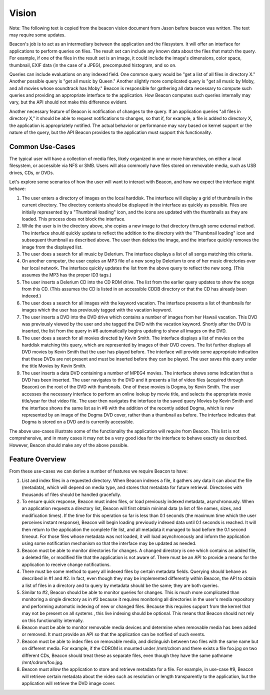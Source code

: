 Vision
======

Note: The following text is copied from the beacon vision document
from Jason before beacon was written. The text may require some
updates.

Beacon's job is to act as an intermediary between the application and
the filesystem. It will offer an interface for applications to perform
queries on files. The result set can include any known data about the
files that match the query. For example, if one of the files in the
result set is an image, it could include the image's dimensions, color
space, thumbnail, EXIF data (in the case of a JPEG), precomputed
histogram, and so on.

Queries can include evaluations on any indexed field. One common query
would be "get a list of all files in directory X." Another possible
query is "get all music by Queen." Another slightly more complicated
query is "get all music by Moby, and all movies whose soundtrack has
Moby." Beacon is responsible for gathering all data necessary to
compute such queries and providing an appropriate interface to the
application. How Beacon computes such queries internally may vary, but
the API should not make this difference evident.

Another necessary feature of Beacon is notification of changes to the
query. If an application queries "all files in directory X," it should
be able to request notifications to changes, so that if, for example,
a file is added to directory X, the application is appropriately
notified. The actual behavior or performance may vary based on kernel
support or the nature of the query, but the API Beacon provides to the
application must support this functionality.

Common Use-Cases
----------------

The typical user will have a collection of media files, likely
organized in one or more hierarchies, on either a local filesystem, or
accessible via NFS or SMB. Users will also commonly have files stored
on removable media, such as USB drives, CDs, or DVDs.

Let's explore some scenarios of how the user will want to interact
with Beacon, and how we expect the interface might behave:

1. The user enters a directory of images on the local harddisk. The
   interface will display a grid of thumbnails in the current
   directory. The directory contents should be displayed in the
   interface as quickly as possible. Files are initially represented
   by a "Thumbnail loading" icon, and the icons are updated with the
   thumbnails as they are loaded. This process does not block the
   interface.

2. While the user is in the directory above, she copies a new image to
   that directory through some external method. The interface should
   quickly update to reflect the addition to the directory with the
   "Thumbnail loading" icon and subsequent thumbnail as described
   above. The user then deletes the image, and the interface quickly
   removes the image from the displayed list.

3. The user does a search for all music by Delerium. The interface
   displays a list of all songs matching this criteria.

4. On another computer, the user copies an MP3 file of a new song by
   Delerium to one of her music directories over her local
   network. The interface quickly updates the list from the above
   query to reflect the new song. (This assumes the MP3 has the proper
   ID3 tags.)

5. The user inserts a Delerium CD into the CD ROM drive. The list from
   the earlier query updates to show the songs from this CD. (This
   assumes the CD is listed in an accessible CDDB directory or that
   the CD has already been indexed.)

6. The user does a search for all images with the keyword
   vacation. The interface presents a list of thumbnails for images
   which the user has previously tagged with the vacation keyword.

7. The user inserts a DVD into the DVD drive which contains a number
   of images from her Hawaii vacation. This DVD was previously viewed
   by the user and she tagged the DVD with the vacation
   keyword. Shortly after the DVD is inserted, the list from the query
   in #6 automatically begins updating to show all images on the DVD.

8. The user does a search for all movies directed by Kevin Smith. The
   interface displays a list of movies on the harddisk matching this
   query, which are represented by images of their DVD covers. The
   list further displays all DVD movies by Kevin Smith that the user
   has played before. The interface will provide some appropriate
   indication that these DVDs are not present and must be inserted
   before they can be played. The user saves this query under the
   title Movies by Kevin Smith.

9. The user inserts a data DVD containing a number of MPEG4
   movies. The interface shows some indication that a DVD has been
   inserted. The user navigates to the DVD and it presents a list of
   video files (acquired through Beacon) on the root of the DVD with
   thumbnails. One of these movies is Dogma, by Kevin Smith. The user
   accesses the necessary interface to perform an online lookup by
   movie title, and selects the appropriate movie title/year for that
   video file. The user then navigates the interface to the saved
   query Movies by Kevin Smith and the interface shows the same list
   as in #8 with the addition of the recently added Dogma, which is
   now represented by an image of the Dogma DVD cover, rather than a
   thumbnail as before. The interface indicates that Dogma is stored
   on a DVD and is currently accessible.

The above use-cases illustrate some of the functionality the
application will require from Beacon. This list is not comprehensive,
and in many cases it may not be a very good idea for the interface to
behave exactly as described. However, Beacon should make any of the
above possible.


Feature Overview
----------------

From these use-cases we can derive a number of features we require Beacon to have:

1. List and index files in a requested directory. When Beacon indexes
   a file, it gathers any data it can about the file (metadata), which
   will depend on media type, and stores that metadata for future
   retrieval. Directories with thousands of files should be handled
   gracefully.

2. To ensure quick response, Beacon must index files, or load
   previously indexed metadata, asynchronously. When an application
   requests a directory list, Beacon will first obtain minimal data (a
   list of file names, sizes, and modification times). If the time for
   this operation so far is less than 0.1 seconds (the maximum time
   which the user perceives instant response), Beacon will begin
   loading previously indexed data until 0.1 seconds is reached. It
   will then return to the application the complete file list, and all
   metadata it managed to load before the 0.1 second timeout. For
   those files whose metadata was not loaded, it will load
   asynchronously and inform the application using some notification
   mechanism so that the interface may be updated as needed.

3. Beacon must be able to monitor directories for changes. A changed
   directory is one which contains an added file, a deleted file, or
   modified file that the application is not aware of. There must be
   an API to provide a means for the application to receive change
   notifications.

4. There must be some method to query all indexed files by certain
   metadata fields. Querying should behave as described in #1 and
   #2. In fact, even though they may be implemented differently within
   Beacon, the API to obtain a list of files in a directory and to
   query by metadata should be the same; they are both queries.

5. Similar to #2, Beacon should be able to monitor queries for
   changes. This is much more complicated than monitoring a single
   directory as in #2 because it requires monitoring all directories
   in the user's media repository and performing automatic indexing of
   new or changed files. Because this requires support from the kernel
   that may not be present on all systems , this live indexing should
   be optional. This means that Beacon should not rely on this
   functionality internally.

6. Beacon must be able to monitor removable media devices and
   determine when removable media has been added or removed. It must
   provide an API so that the application can be notified of such
   events.

7. Beacon must be able to index files on removable media, and
   distinguish between two files with the same name but on different
   media. For example, if the CDROM is mounted under /mnt/cdrom and
   there exists a file foo.jpg on two different CDs, Beacon should
   treat these as separate files, even though they have the same
   pathname /mnt/cdrom/foo.jpg.

8. Beacon must allow the application to store and retrieve metadata
   for a file. For example, in use-case #9, Beacon will retrieve
   certain metadata about the video such as resolution or length
   transparently to the application, but the application will retrieve
   the DVD image cover.
